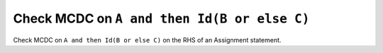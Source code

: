 Check MCDC on ``A and then Id(B or else C)``
============================================

Check MCDC on ``A and then Id(B or else C)``
on the RHS of an Assignment statement.
